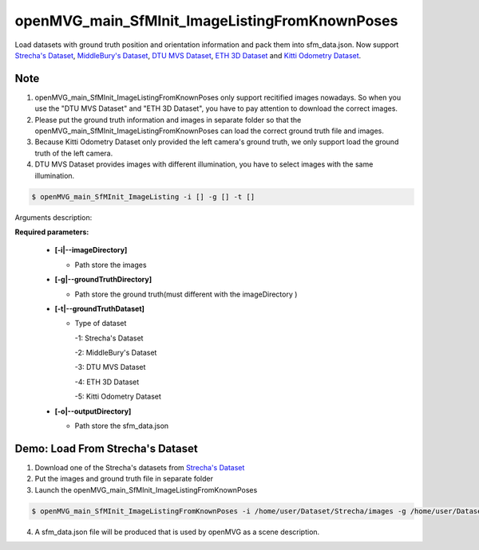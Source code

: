 ***********************************************
openMVG_main_SfMInit_ImageListingFromKnownPoses
***********************************************

Load datasets with ground truth position and orientation information and pack them into sfm_data.json.
Now support `Strecha's Dataset <https://icwww.epfl.ch/~marquez/multiview/denseMVS.html>`_, `MiddleBury's Dataset <http://vision.middlebury.edu/mview/data/>`_, `DTU MVS Dataset <http://roboimagedata.compute.dtu.dk/?page_id=36>`_, `ETH 3D Dataset <https://www.eth3d.net/datasets>`_ and `Kitti Odometry Dataset <http://www.cvlibs.net/datasets/kitti/eval_odometry.php>`_.

Note
========================
1. openMVG_main_SfMInit_ImageListingFromKnownPoses only support recitified images nowadays. So when you use the  "DTU MVS Dataset" and "ETH 3D Dataset", you have to pay attention to download the correct images.
2. Please put the ground truth information and images in separate folder so that the  openMVG_main_SfMInit_ImageListingFromKnownPoses can load the correct ground truth file and images.
3. Because Kitti Odometry Dataset only provided the left camera's ground truth, we only support load the ground truth of the left camera.
4. DTU MVS Dataset provides images with different illumination, you have to select images with the same illumination.

.. code-block:: c++

  $ openMVG_main_SfMInit_ImageListing -i [] -g [] -t []

Arguments description:

**Required parameters:**

  - **[-i|--imageDirectory]**

    - Path store the images

  - **[-g|--groundTruthDirectory]**

    - Path store the ground truth(must different with the imageDirectory )

  - **[-t|--groundTruthDataset]**

    - Type of dataset

      -1: Strecha's Dataset

      -2: MiddleBury's Dataset

      -3: DTU MVS Dataset

      -4: ETH 3D Dataset

      -5: Kitti Odometry Dataset

  - **[-o|--outputDirectory]**

    - Path store the sfm_data.json

Demo: Load From Strecha's Dataset
=================================
1. Download one of the Strecha's datasets from `Strecha's Dataset <https://icwww.epfl.ch/~marquez/multiview/denseMVS.html>`_

2. Put the images and ground truth file in separate folder

3. Launch the openMVG_main_SfMInit_ImageListingFromKnownPoses

.. code-block:: c++

  $ openMVG_main_SfMInit_ImageListingFromKnownPoses -i /home/user/Dataset/Strecha/images -g /home/user/Dataset/Strecha/gt -t 1 -o /home/user/Dataset/Strecha/result

4. A sfm_data.json file will be produced that is used by openMVG as a scene description.
